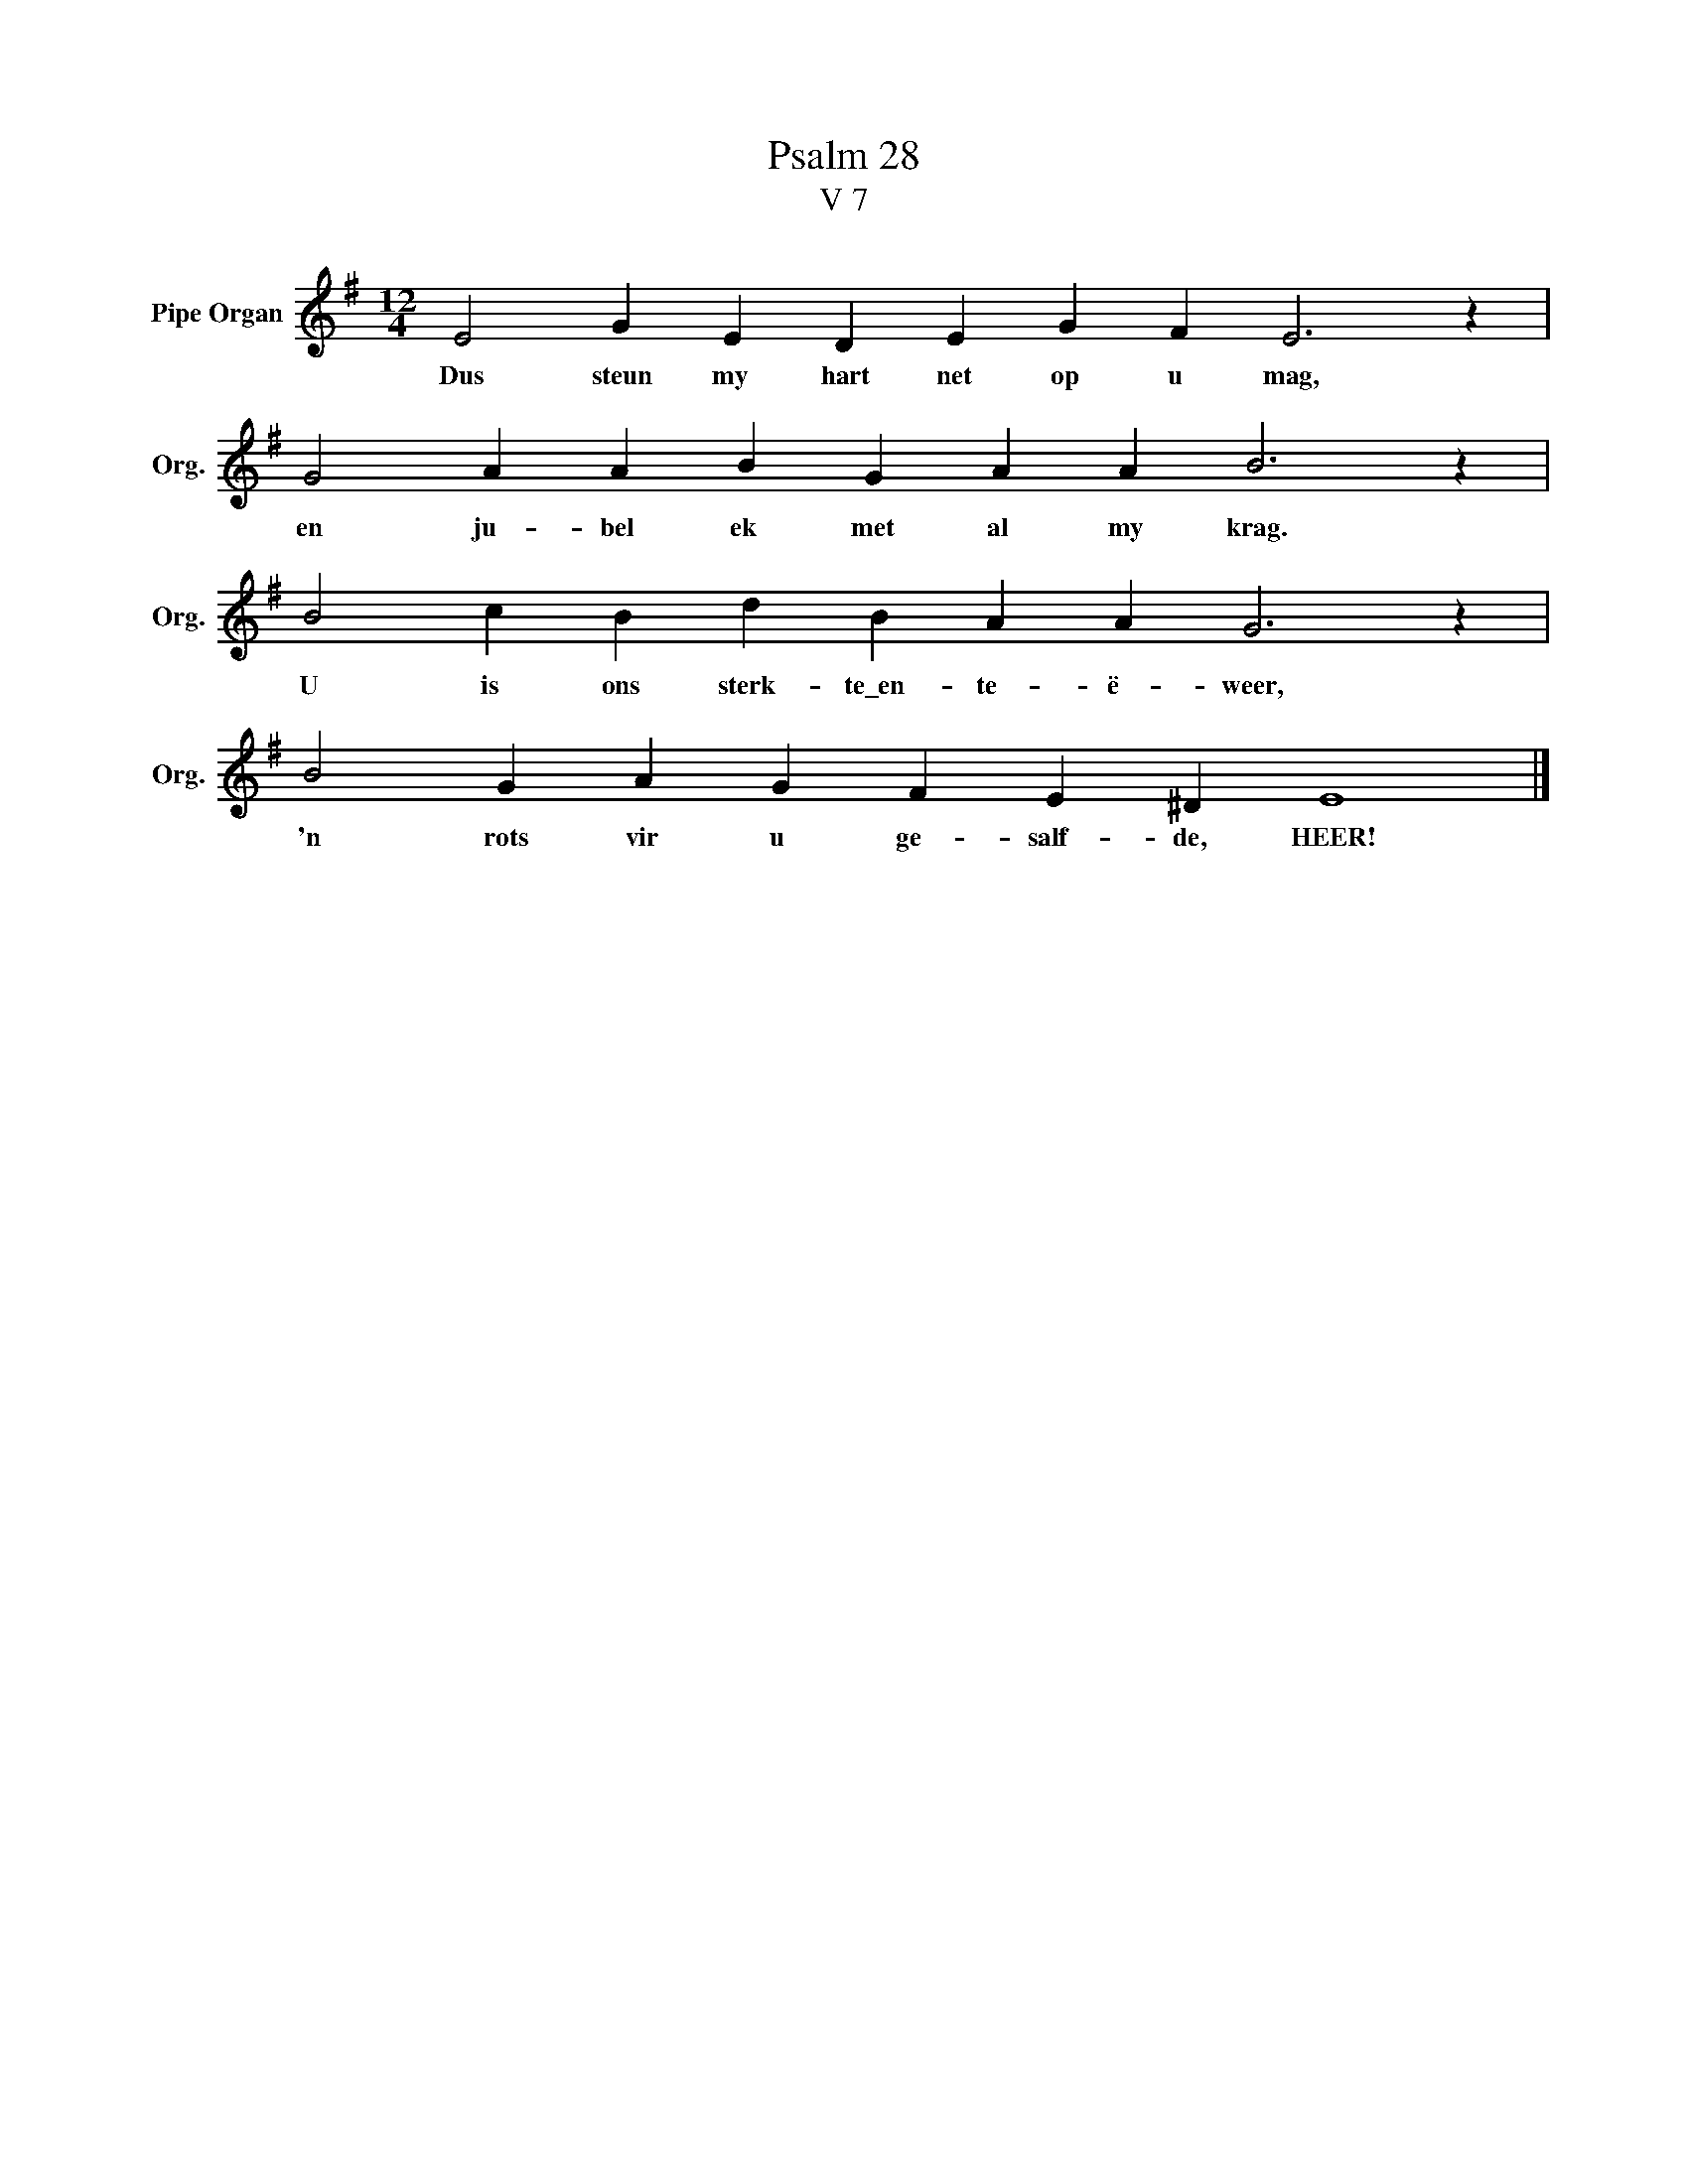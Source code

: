 X:1
T:Psalm 28
T:V 7
L:1/4
M:12/4
I:linebreak $
K:G
V:1 treble nm="Pipe Organ" snm="Org."
V:1
 E2 G E D E G F E3 z |$ G2 A A B G A A B3 z |$ B2 c B d B A A G3 z |$ B2 G A G F E ^D E4 |] %4
w: Dus steun my hart net op u mag,|en ju- bel ek met al my krag.|U is ons sterk- te\_en- te- ë- weer,|'n rots vir u ge- salf- de, HEER!|

